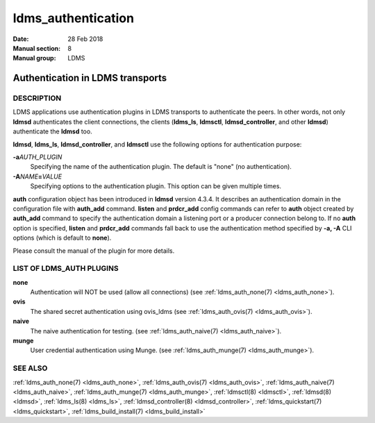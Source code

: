 .. _ldms_authentication:

===================
ldms_authentication
===================

:Date:   28 Feb 2018
:Manual section: 8
:Manual group: LDMS


----------------------------------
Authentication in LDMS transports
----------------------------------

DESCRIPTION
===========

LDMS applications use authentication plugins in LDMS transports to
authenticate the peers. In other words, not only **ldmsd** authenticates
the client connections, the clients (**ldms_ls**, **ldmsctl**,
**ldmsd_controller**, and other **ldmsd**) authenticate the **ldmsd**
too.

**ldmsd**, **ldms_ls**, **ldmsd_controller**, and **ldmsctl** use the
following options for authentication purpose:

**-a**\ *AUTH_PLUGIN*
   Specifying the name of the authentication plugin. The default is
   "none" (no authentication).

**-A**\ *NAME*\ **=**\ *VALUE*
   Specifying options to the authentication plugin. This option can be
   given multiple times.

**auth** configuration object has been introduced in **ldmsd** version
4.3.4. It describes an authentication domain in the configuration file
with **auth_add** command. **listen** and **prdcr_add** config commands
can refer to **auth** object created by **auth_add** command to specify
the authentication domain a listening port or a producer connection
belong to. If no **auth** option is specified, **listen** and
**prdcr_add** commands fall back to use the authentication method
specified by **-a, -A** CLI options (which is default to **none**).

Please consult the manual of the plugin for more details.

LIST OF LDMS_AUTH PLUGINS
=========================

**none**
   Authentication will NOT be used (allow all connections) (see
   :ref:`ldms_auth_none(7) <ldms_auth_none>`).

**ovis**
   The shared secret authentication using ovis_ldms (see
   :ref:`ldms_auth_ovis(7) <ldms_auth_ovis>`).

**naive**
   The naive authentication for testing. (see :ref:`ldms_auth_naive(7) <ldms_auth_naive>`).

**munge**
   User credential authentication using Munge. (see
   :ref:`ldms_auth_munge(7) <ldms_auth_munge>`).

SEE ALSO
========

:ref:`ldms_auth_none(7) <ldms_auth_none>`, :ref:`ldms_auth_ovis(7) <ldms_auth_ovis>`,
:ref:`ldms_auth_naive(7) <ldms_auth_naive>`, :ref:`ldms_auth_munge(7) <ldms_auth_munge>`, :ref:`ldmsctl(8) <ldmsctl>`,
:ref:`ldmsd(8) <ldmsd>`, :ref:`ldms_ls(8) <ldms_ls>`, :ref:`ldmsd_controller(8) <ldmsd_controller>`,
:ref:`ldms_quickstart(7) <ldms_quickstart>`, :ref:`ldms_build_install(7) <ldms_build_install>`
